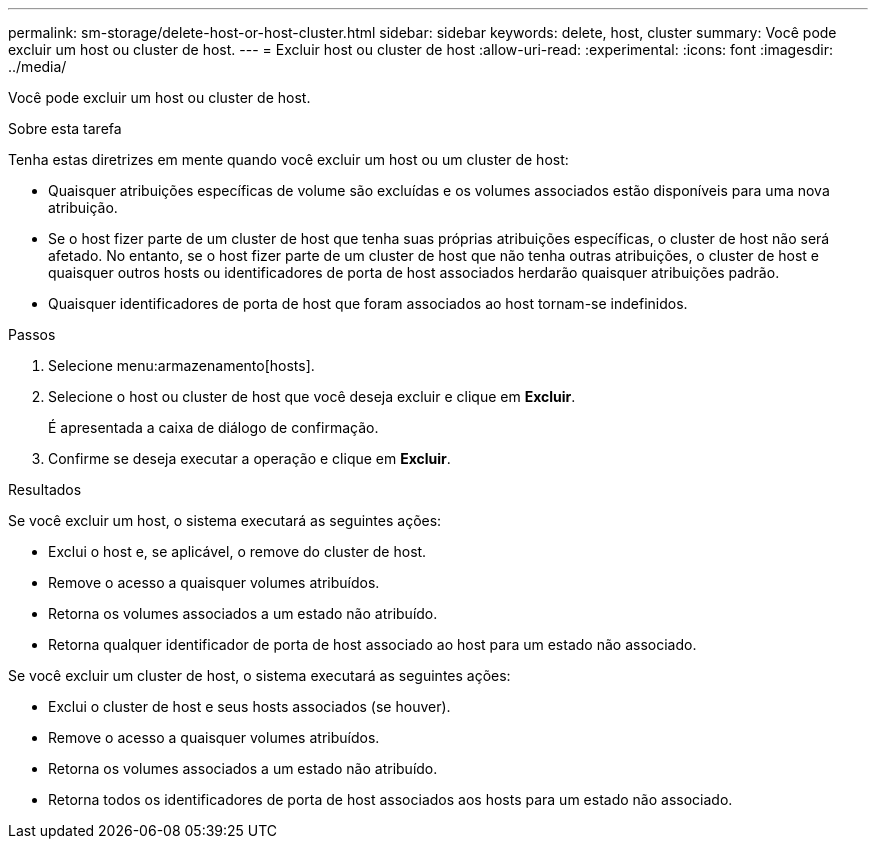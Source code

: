 ---
permalink: sm-storage/delete-host-or-host-cluster.html 
sidebar: sidebar 
keywords: delete, host, cluster 
summary: Você pode excluir um host ou cluster de host. 
---
= Excluir host ou cluster de host
:allow-uri-read: 
:experimental: 
:icons: font
:imagesdir: ../media/


[role="lead"]
Você pode excluir um host ou cluster de host.

.Sobre esta tarefa
Tenha estas diretrizes em mente quando você excluir um host ou um cluster de host:

* Quaisquer atribuições específicas de volume são excluídas e os volumes associados estão disponíveis para uma nova atribuição.
* Se o host fizer parte de um cluster de host que tenha suas próprias atribuições específicas, o cluster de host não será afetado. No entanto, se o host fizer parte de um cluster de host que não tenha outras atribuições, o cluster de host e quaisquer outros hosts ou identificadores de porta de host associados herdarão quaisquer atribuições padrão.
* Quaisquer identificadores de porta de host que foram associados ao host tornam-se indefinidos.


.Passos
. Selecione menu:armazenamento[hosts].
. Selecione o host ou cluster de host que você deseja excluir e clique em *Excluir*.
+
É apresentada a caixa de diálogo de confirmação.

. Confirme se deseja executar a operação e clique em *Excluir*.


.Resultados
Se você excluir um host, o sistema executará as seguintes ações:

* Exclui o host e, se aplicável, o remove do cluster de host.
* Remove o acesso a quaisquer volumes atribuídos.
* Retorna os volumes associados a um estado não atribuído.
* Retorna qualquer identificador de porta de host associado ao host para um estado não associado.


Se você excluir um cluster de host, o sistema executará as seguintes ações:

* Exclui o cluster de host e seus hosts associados (se houver).
* Remove o acesso a quaisquer volumes atribuídos.
* Retorna os volumes associados a um estado não atribuído.
* Retorna todos os identificadores de porta de host associados aos hosts para um estado não associado.

